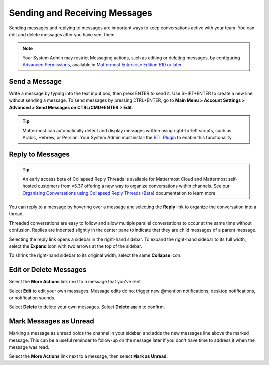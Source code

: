 .. _sending-messages:

Sending and Receiving Messages
==============================
 
Sending messages and replying to messages are important ways to keep conversations active with your team. You can edit and delete messages after you have sent them.

.. note::
  
  Your System Admin may restrict Messaging actions, such as editing or deleting messages, by configuring `Advanced Permissions <https://docs.mattermost.com/onboard/advanced-permissions.html>`__, available in `Mattermost Enterprise Edition E10 or later <https://docs.mattermost.com/about/product.html#mattermost-enterprise-edition-e10>`__.

Send a Message
---------------

Write a message by typing into the text input box, then press ENTER to send it. Use SHIFT+ENTER to create a new line without sending a message. To send messages by pressing CTRL+ENTER, go to **Main Menu > Account Settings > Advanced > Send Messages on CTRL/CMD+ENTER > Edit**.

.. tip::
  
  Mattermost can automatically detect and display messages written using right-to-left scripts, such as Arabic, Hebrew, or Persian. Your System Admin must install the `RTL Plugin <https://github.com/QueraTeam/mattermost-rtl>`__ to enable this functionality.

Reply to Messages
-----------------

.. tip::

   An early access beta of Collapsed Reply Threads is available for Mattermost Cloud and Mattermost self-hosted customers from v5.37 offering a new way to organize conversations within channels. See our `Organizing Conversations using Collapsed Reply Threads (Beta) <https://docs.mattermost.com/messaging/organizing-conversations.html>`__ documentation to learn more.

You can reply to a message by hovering over a message and selecting the **Reply** link to organize the conversation into a thread.

.. image:: ../images/reply-to-message.png
   :alt: Reply to Mattermost messages

Threaded conversations are easy to follow and allow multiple parallel conversations to occur at the same time without confusion. Replies are indented slightly in the center pane to indicate that they are child messages of a parent message.

Selecting the reply link opens a sidebar in the right-hand sidebar. To expand the right-hand sidebar to its full width, select the **Expand** icon with two arrows at the top of the sidebar.

.. image:: ../images/expand-sidebar.png
   :alt: Expand right-hand sidebar to its full width

To shrink the right-hand sidebar to its original width, select the same **Collapse** icon.

.. image:: ../images/collapse-sidebar.png
   :alt: Collapse the right-hand sidebar to its original width

Edit or Delete Messages
-----------------------

Select the **More Actions** link next to a message that you've sent.

.. image:: ../images/more-actions.png
   :alt: More actions you can take with your messages

Select **Edit** to edit your own messages. Message edits do not trigger new @mention notifications, desktop notifications, or notification sounds.

Select **Delete** to delete your own messages. Select **Delete** again to confirm.

Mark Messages as Unread
-----------------------

Marking a message as unread bolds the channel in your sidebar, and adds the new messages line above the marked message. This can be a useful reminder to follow-up on the message later if you don't have time to address it when the message was read.

Select the **More Actions** link next to a message, then select **Mark as Unread**.
